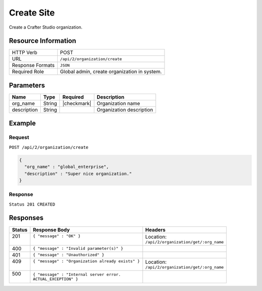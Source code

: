 .. .. include:: /includes/unicode-checkmark.rst

.. _crafter-studio-api-organization-create:

===========
Create Site
===========

Create a Crafter Studio organization.

--------------------
Resource Information
--------------------

+----------------------------+-------------------------------------------------------------------+
|| HTTP Verb                 || POST                                                             |
+----------------------------+-------------------------------------------------------------------+
|| URL                       || ``/api/2/organization/create``                                   |
+----------------------------+-------------------------------------------------------------------+
|| Response Formats          || ``JSON``                                                         |
+----------------------------+-------------------------------------------------------------------+
|| Required Role             || Global admin, create organization in system.                     |
+----------------------------+-------------------------------------------------------------------+

----------
Parameters
----------

+---------------+-------------+---------------+--------------------------------------------------+
|| Name         || Type       || Required     || Description                                     |
+===============+=============+===============+==================================================+
|| org_name     || String     || |checkmark|  || Organization name                               |
+---------------+-------------+---------------+--------------------------------------------------+
|| description  || String     ||              || Organization description                        |
+---------------+-------------+---------------+--------------------------------------------------+

-------
Example
-------

^^^^^^^
Request
^^^^^^^

``POST /api/2/organization/create``

.. code-block:: json

  {
    "org_name" : "global_enterprise",
    "description" : "Super nice organization."
  }

^^^^^^^^
Response
^^^^^^^^

``Status 201 CREATED``

---------
Responses
---------

+---------+---------------------------------------------------+-------------------------------------------+
|| Status || Response Body                                    || Headers                                  |
+=========+===================================================+===========================================+
|| 201    || ``{ "message" : "OK" }``                         || Location:                                |
||        ||                                                  || ``/api/2/organization/get/:org_name``    |
+---------+---------------------------------------------------+-------------------------------------------+
|| 400    || ``{ "message" : "Invalid parameter(s)" }``       ||                                          |
+---------+---------------------------------------------------+-------------------------------------------+
|| 401    || ``{ "message" : "Unauthorized" }``               ||                                          |
+---------+---------------------------------------------------+-------------------------------------------+
|| 409    || ``{ "message" : "Organization already exists" }``|| Location:                                |
||        ||                                                  || ``/api/2/organization/get/:org_name``    |
+---------+---------------------------------------------------+-------------------------------------------+
|| 500    || ``{ "message" : "Internal server error.``        ||                                          |
||        || ``ACTUAL_EXCEPTION" }``                          ||                                          |
+---------+---------------------------------------------------+-------------------------------------------+

